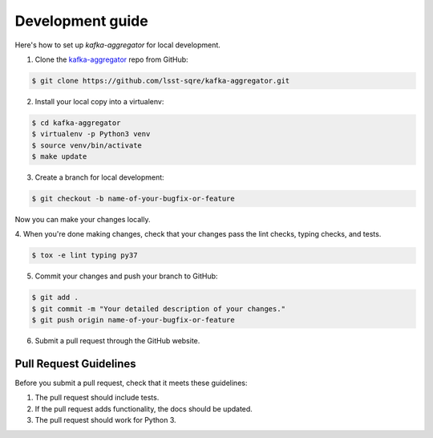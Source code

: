 #################
Development guide
#################

Here's how to set up `kafka-aggregator` for local development.

1. Clone the `kafka-aggregator <https://github.com/lsst-sqre/kafka-aggregator>`_ repo from GitHub:

.. code-block:: bash

  $ git clone https://github.com/lsst-sqre/kafka-aggregator.git

2. Install your local copy into a virtualenv:

.. code-block:: bash

  $ cd kafka-aggregator
  $ virtualenv -p Python3 venv
  $ source venv/bin/activate
  $ make update

3. Create a branch for local development:

.. code-block:: bash

  $ git checkout -b name-of-your-bugfix-or-feature

Now you can make your changes locally.

4. When you're done making changes, check that your changes pass the
lint checks, typing checks, and tests.

.. code-block:: bash

  $ tox -e lint typing py37

5. Commit your changes and push your branch to GitHub:

.. code-block:: bash

  $ git add .
  $ git commit -m "Your detailed description of your changes."
  $ git push origin name-of-your-bugfix-or-feature

6. Submit a pull request through the GitHub website.

Pull Request Guidelines
-----------------------

Before you submit a pull request, check that it meets these guidelines:

1. The pull request should include tests.
2. If the pull request adds functionality, the docs should be updated.
3. The pull request should work for Python 3.
